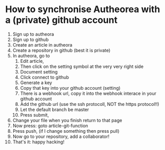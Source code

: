 * How to synchronise  Autheorea with a (private) github account

    1. Sign up to autheora
    2. Sign up to github
    3. Create an article in autheora
    4. Create a repository in github (best it is private)
    5. In autheora, go to
       1. Edit article,
       2. Then click on the setting symbol at the very very right side
       3. Document setting
       4. Click connect to github
       5. Generate a key
       6. Copy that key into your github account (setting)
       7. There is a webhook url, copy it  into the webhook interace in your github account
       8. Add the github url (use the ssh protocoll, NOT the https protocol!!)
       9. Let the default branch be master
       10. Press submit, 
    6. Change your file when you finish return to that page
    7. Now press: goto article-git-function
    8. Press push, (if I change something then press pull)
    9. Now go to your repository, add a collaborator! 
    10. That's it: happy hacking!

